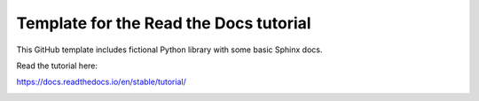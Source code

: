 Template for the Read the Docs tutorial
=======================================

This GitHub template includes fictional Python library
with some basic Sphinx docs.

Read the tutorial here:

https://docs.readthedocs.io/en/stable/tutorial/

.. image:: docs/source/_static/pipeline.png
    :width: 100%
    :align: center
    :alt: pipeline